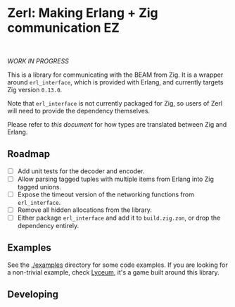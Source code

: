 * Zerl: Making Erlang + Zig communication EZ
#+html: <a href="https://builtwithnix.org"><img alt="built with nix" src="https://builtwithnix.org/badge.svg" /></a><br>
#+html: <a href="https://github.com/dont-rely-on-nulls/zerl/actions/workflows/build_zerl.yml"> <img alt="[Build] Client" src="https://github.com/dont-rely-on-nulls/zerl/actions/workflows/build_zerl.yml/badge.svg" /></a>

#+html: <p align="center"><img src="images/logo.png" alt="The Zerl Logo" style="width: 25%;"></p>

/WORK IN PROGRESS/

This is a library for communicating with the BEAM from Zig. It is a wrapper
around ~erl_interface~, which is provided with Erlang, and currently targets Zig version
~0.13.0~.

Note that ~erl_interface~ is not currently packaged for Zig, so users of Zerl will need
to provide the dependency themselves.

Please refer to [[doc/types.org][this document]] for how types are translated
between Zig and Erlang.

** Roadmap

- [ ] Add unit tests for the decoder and encoder.
- [ ] Allow parsing tagged tuples with multiple items from Erlang into Zig tagged unions.
- [ ] Expose the timeout version of the networking functions from ~erl_interface~.
- [ ] Remove all hidden allocations from the library.
- [ ] Either package ~erl_interface~ and add it to ~build.zig.zon~, or drop the dependency entirely.

** Examples

See the [[./examples]] directory for some code examples. If you are looking for a
non-trivial example, check [[https://github.com/Dr-Nekoma/lyceum][Lyceum]], it's a game built around this library.

** Developing

